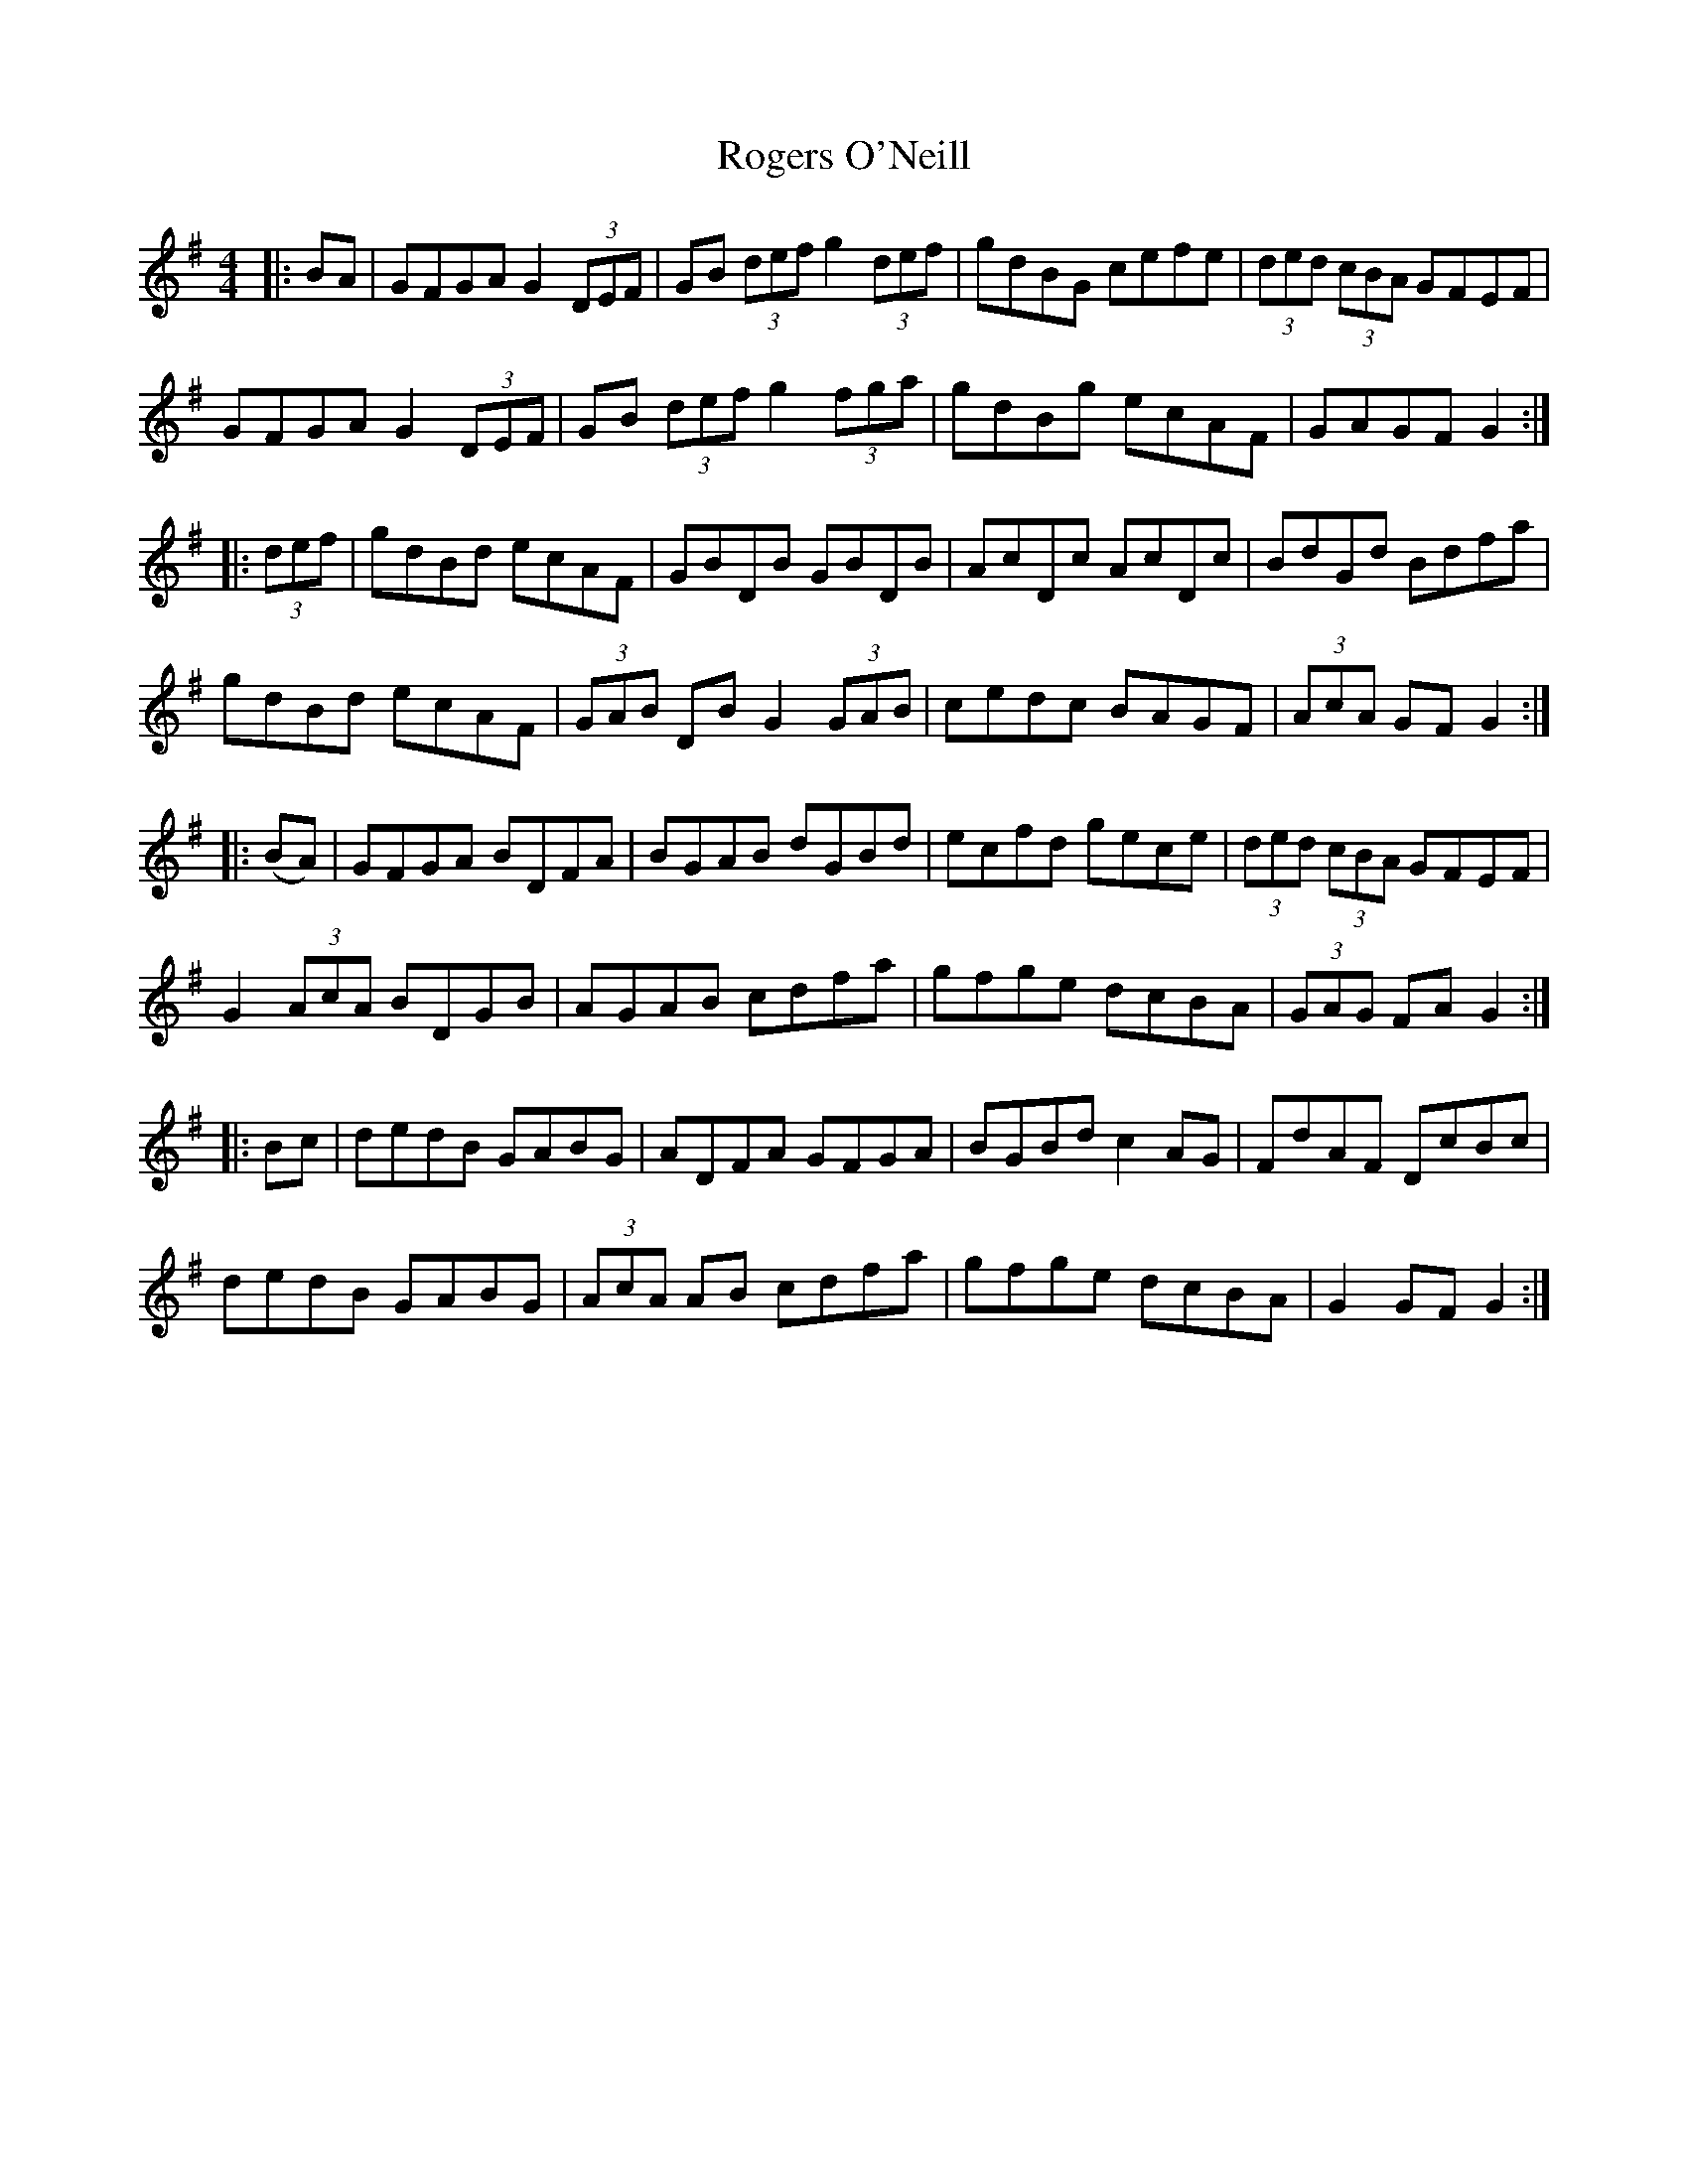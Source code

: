 X: 34995
T: Rogers O'Neill
R: hornpipe
M: 4/4
K: Gmajor
|:BA|GFGA G2 (3DEF|GB (3def g2 (3def|gdBG cefe|(3ded (3cBA GFEF|
GFGA G2 (3DEF|GB (3def g2 (3fga|gdBg ecAF|GAGF G2:|
|:(3def|gdBd ecAF|GBDB GBDB|AcDc AcDc|BdGd Bdfa|
gdBd ecAF|(3GAB DB G2 (3GAB|cedc BAGF|(3AcA GF G2:|
|:(BA)|GFGA BDFA|BGAB dGBd|ecfd gece|(3ded (3cBA GFEF|
G2(3AcA BDGB|AGAB cdfa|gfge dcBA|(3GAG FA G2:|
|:Bc|dedB GABG|ADFA GFGA|BGBd c2AG|FdAF DcBc|
dedB GABG|(3AcA AB cdfa|gfge dcBA|G2GF G2:|

